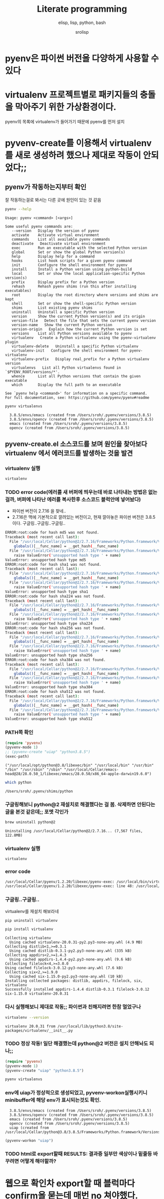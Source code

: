 #+title: Literate programming
#+subtitle: elisp, lisp, python, bash
#+author: srolisp
* pyenv은 파이썬 버전을 다양하게 사용할 수 있다


* virtualenv 프로젝트별로 패키지들의 충돌을 막아주기 위한 가상환경이다.
pyenv의 목록에 virtualenv가 들어가기 때문에 pyenv를 먼저 설치

* pyvenv-create를 이용해서 virtualenv를 새로 생성하려 했으나 제대로 작동이 안되었다;;

** pyenv가 작동하는지부터 확인
잘 작동하는걸로 봐서는 다른 곳에 원인이 있는 것 같음
#+begin_src bash :results value verbatim :exports both
  pyenv --help
#+end_src

#+RESULTS:
#+begin_example
Usage: pyenv <command> [<args>]

Some useful pyenv commands are:
   --version   Display the version of pyenv
   activate    Activate virtual environment
   commands    List all available pyenv commands
   deactivate   Deactivate virtual environment
   exec        Run an executable with the selected Python version
   global      Set or show the global Python version(s)
   help        Display help for a command
   hooks       List hook scripts for a given pyenv command
   init        Configure the shell environment for pyenv
   install     Install a Python version using python-build
   local       Set or show the local application-specific Python version(s)
   prefix      Display prefix for a Python version
   rehash      Rehash pyenv shims (run this after installing executables)
   root        Display the root directory where versions and shims are kept
   shell       Set or show the shell-specific Python version
   shims       List existing pyenv shims
   uninstall   Uninstall a specific Python version
   version     Show the current Python version(s) and its origin
   version-file   Detect the file that sets the current pyenv version
   version-name   Show the current Python version
   version-origin   Explain how the current Python version is set
   versions    List all Python versions available to pyenv
   virtualenv   Create a Python virtualenv using the pyenv-virtualenv plugin
   virtualenv-delete   Uninstall a specific Python virtualenv
   virtualenv-init   Configure the shell environment for pyenv-virtualenv
   virtualenv-prefix   Display real_prefix for a Python virtualenv version
   virtualenvs   List all Python virtualenvs found in `$PYENV_ROOT/versions/*'.
   whence      List all Python versions that contain the given executable
   which       Display the full path to an executable

See `pyenv help <command>' for information on a specific command.
For full documentation, see: https://github.com/pyenv/pyenv#readme
#+end_example

#+begin_src bash :results verbatim :exports both
  pyenv virtualenvs
#+end_src

#+RESULTS:
:   3.8.5/envs/emacs (created from /Users/sroh/.pyenv/versions/3.8.5)
:   3.8.5/envs/opencv (created from /Users/sroh/.pyenv/versions/3.8.5)
:   emacs (created from /Users/sroh/.pyenv/versions/3.8.5)
:   opencv (created from /Users/sroh/.pyenv/versions/3.8.5)


** pyvenv-create.el 소스코드를 보며 원인을 찾아보다 virtualenv 에서 에러코드를 발생하는 것을 발견

*** virtualenv 실행
#+begin_src bash
  virtualenv
#+end_src

*** TODO error code(에러를 새 버퍼에 띄우는데 바로 나타내는 방법은 없는걸까,  버퍼에 나타난 에러를 복사한후 소스코드 블럭안에 넣어놨다)
+ 파이썬 버전이 2.7.16 을 찾네..
+ 2.7.16은 맥에 기본적으로 깔려있는 버전이고, 현재 깔아놓은 파이썬 버전은 3.8.5 이다. 구글링..구글링..구글링..
#+begin_src sh
  ERROR:root:code for hash md5 was not found.
  Traceback (most recent call last):
    File "/usr/local/Cellar/python@2/2.7.16/Frameworks/Python.framework/Versions/2.7/lib/python2.7/hashlib.py", line 147, in <module>
      globals()[__func_name] = __get_hash(__func_name)
    File "/usr/local/Cellar/python@2/2.7.16/Frameworks/Python.framework/Versions/2.7/lib/python2.7/hashlib.py", line 97, in __get_builtin_constructor
      raise ValueError('unsupported hash type ' + name)
  ValueError: unsupported hash type md5
  ERROR:root:code for hash sha1 was not found.
  Traceback (most recent call last):
    File "/usr/local/Cellar/python@2/2.7.16/Frameworks/Python.framework/Versions/2.7/lib/python2.7/hashlib.py", line 147, in <module>
      globals()[__func_name] = __get_hash(__func_name)
    File "/usr/local/Cellar/python@2/2.7.16/Frameworks/Python.framework/Versions/2.7/lib/python2.7/hashlib.py", line 97, in __get_builtin_constructor
      raise ValueError('unsupported hash type ' + name)
  ValueError: unsupported hash type sha1
  ERROR:root:code for hash sha224 was not found.
  Traceback (most recent call last):
    File "/usr/local/Cellar/python@2/2.7.16/Frameworks/Python.framework/Versions/2.7/lib/python2.7/hashlib.py", line 147, in <module>
      globals()[__func_name] = __get_hash(__func_name)
    File "/usr/local/Cellar/python@2/2.7.16/Frameworks/Python.framework/Versions/2.7/lib/python2.7/hashlib.py", line 97, in __get_builtin_constructor
      raise ValueError('unsupported hash type ' + name)
  ValueError: unsupported hash type sha224
  ERROR:root:code for hash sha256 was not found.
  Traceback (most recent call last):
    File "/usr/local/Cellar/python@2/2.7.16/Frameworks/Python.framework/Versions/2.7/lib/python2.7/hashlib.py", line 147, in <module>
      globals()[__func_name] = __get_hash(__func_name)
    File "/usr/local/Cellar/python@2/2.7.16/Frameworks/Python.framework/Versions/2.7/lib/python2.7/hashlib.py", line 97, in __get_builtin_constructor
      raise ValueError('unsupported hash type ' + name)
  ValueError: unsupported hash type sha256
  ERROR:root:code for hash sha384 was not found.
  Traceback (most recent call last):
    File "/usr/local/Cellar/python@2/2.7.16/Frameworks/Python.framework/Versions/2.7/lib/python2.7/hashlib.py", line 147, in <module>
      globals()[__func_name] = __get_hash(__func_name)
    File "/usr/local/Cellar/python@2/2.7.16/Frameworks/Python.framework/Versions/2.7/lib/python2.7/hashlib.py", line 97, in __get_builtin_constructor
      raise ValueError('unsupported hash type ' + name)
  ValueError: unsupported hash type sha384
  ERROR:root:code for hash sha512 was not found.
  Traceback (most recent call last):
    File "/usr/local/Cellar/python@2/2.7.16/Frameworks/Python.framework/Versions/2.7/lib/python2.7/hashlib.py", line 147, in <module>
      globals()[__func_name] = __get_hash(__func_name)
    File "/usr/local/Cellar/python@2/2.7.16/Frameworks/Python.framework/Versions/2.7/lib/python2.7/hashlib.py", line 97, in __get_builtin_constructor
      raise ValueError('unsupported hash type ' + name)
  ValueError: unsupported hash type sha512
#+end_src

*** PATH쪽 확인
#+begin_src emacs-lisp :results value verbatim :exports both
  (require 'pyvenv)
  (pyvenv-mode 1)
  ;; (pyvenv-create "uiap" "python3.8.5")
  (exec-path)
#+end_src

#+RESULTS:
: ("/usr/local/opt/python@3.8/libexec/bin" "/usr/local/bin" "/usr/bin" "/bin" "/usr/sbin" "/sbin" "/usr/local/Cellar/emacs-head@28/28.0.50_1/libexec/emacs/28.0.50/x86_64-apple-darwin19.6.0")

#+begin_src sh :exports both
  which python
#+end_src

#+RESULTS:
: /Users/sroh/.pyenv/shims/python

*** 구글링해보니 python@2 재설치로 해결했다는 걸 봄. 삭제하면 안된다는 글을 본것 같은데;; 포멧 각인가
#+begin_src bash :results verbatim :session :exports both
  brew uninstall python@2
#+end_src

#+RESULTS:
: Uninstalling /usr/local/Cellar/python@2/2.7.16... (7,567 files, 122.8MB)

*** virtualenv 실행
#+begin_src bash :results verbatim :session
  virtualenv
#+end_src

*** error code
#+begin_src sh
  /usr/local/Cellar/pyenv/1.2.20/libexec/pyenv-exec: /usr/local/bin/virtualenv: /usr/local/opt/python@2/bin/python2.7: bad interpreter: No such file or directory
  /usr/local/Cellar/pyenv/1.2.20/libexec/pyenv-exec: line 48: /usr/local/bin/virtualenv: Undefined error: 0
#+end_src

*** 구글링..구글링..
virtualenv를 재설치 해보라네
#+begin_src bash :results verbatim :session
  pip uninstall virtualenv
#+end_src

#+RESULTS:

#+begin_src bash :results verbatim :session :exports both 
  pip install virtualenv
#+end_src

#+RESULTS:
#+begin_example
Collecting virtualenv
  Using cached virtualenv-20.0.31-py2.py3-none-any.whl (4.9 MB)
Collecting distlib<1,>=0.3.1
  Using cached distlib-0.3.1-py2.py3-none-any.whl (335 kB)
Collecting appdirs<2,>=1.4.3
  Using cached appdirs-1.4.4-py2.py3-none-any.whl (9.6 kB)
Collecting filelock<4,>=3.0.0
Using cached filelock-3.0.12-py3-none-any.whl (7.6 kB)
Collecting six<2,>=1.9.0
  Using cached six-1.15.0-py2.py3-none-any.whl (10 kB)
Installing collected packages: distlib, appdirs, filelock, six, virtualenv
Successfully installed appdirs-1.4.4 distlib-0.3.1 filelock-3.0.12 six-1.15.0 virtualenv-20.0.31
#+end_example

*** 다시 실행해보니 제대로 작동;; 파이썬과 친해지려면 한참 멀었구나
#+begin_src bash :results verbatim :session :exports both
  virtualenv --version
#+end_src

#+RESULTS:
: virtualenv 20.0.31 from /usr/local/lib/python3.8/site-packages/virtualenv/__init__.py

*** TODO 정상 작동! 일단 해결했는데 python@2 버전은 설치 안해놔도 되나;;
#+begin_src emacs-lisp :results value verbatim
  (require 'pyvenv)
  (pyvenv-mode 1)
  (pyvenv-create "uiap" "python3.8.5")
#+end_src

#+RESULTS:
: nil

#+begin_src bash :results verbatim :session :exports both 
pyenv virtualenvs
#+end_src

*** env에 uiap가 정상적으로 생성되었고, pyvenv-workon실행시키니 minibuffer에 해당 env가 표시되는것도 확인.
#+RESULTS:
:   3.8.5/envs/emacs (created from /Users/sroh/.pyenv/versions/3.8.5)
:   3.8.5/envs/opencv (created from /Users/sroh/.pyenv/versions/3.8.5)
:   emacs (created from /Users/sroh/.pyenv/versions/3.8.5)
:   opencv (created from /Users/sroh/.pyenv/versions/3.8.5)
:   uiap (created from /usr/local/Cellar/python@3.8/3.8.5/Frameworks/Python.framework/Versions/3.8)

#+begin_src emacs-lisp :results verbatim
  (pyvenv-workon "uiap")
#+end_src

#+RESULTS:
: nil

*** TODO html로 export할때 RESULTS: 결과중 일부만 색상이나 밑줄등 바꾸려면 어떻게 해야할까?

* 웹으로 확인차 export할 때 블럭마다 confirm을 묻는데 매번 no 쳐야했다. 
현재 해결된 문제의 코드를 다시 evaluate하면 다른 메세지를 나타내기 때문에 no를 해야했는데 ob-core.el 파일을 읽어보니 해결책이 있었다.
** The variable `org-babel-confirm-evaluate-answer-no' is used by
the async export process, which requires a non-interactive
environment, to override this check."
#+begin_src emacs-lisp
  (setq org-babel-confirm-evaluate-answer-no t)
#+end_src

* install jupyter

** uiap 활성화(pyvenv-workon -> uiap)

** version 확인
#+begin_src bash
  python -V
#+end_src

#+RESULTS:
: Python 3.8.5

** pip 업그레이드 (해야하나;;)
#+begin_src bash
  python3 -m pip install --upgrade pip
#+end_src

#+RESULTS:
: Requirement already up-to-date: pip in /Users/sroh/.pyenv/versions/uiap/lib/python3.8/site-packages (20.2.2)

** 최신버전이라는군. jupyter 설치
#+begin_src bash :results verbatim :exports both
  python3 -m pip install jupyter
#+end_src

#+RESULTS:
#+begin_example
Collecting jupyter
  Downloading jupyter-1.0.0-py2.py3-none-any.whl (2.7 kB)
Collecting jupyter-console
  Downloading jupyter_console-6.2.0-py3-none-any.whl (22 kB)
Collecting nbconvert
  Downloading nbconvert-5.6.1-py2.py3-none-any.whl (455 kB)
Collecting ipywidgets
  Downloading ipywidgets-7.5.1-py2.py3-none-any.whl (121 kB)
Collecting qtconsole
  Downloading qtconsole-4.7.7-py2.py3-none-any.whl (118 kB)
Collecting ipykernel
  Downloading ipykernel-5.3.4-py3-none-any.whl (120 kB)
Collecting notebook
  Downloading notebook-6.1.3-py3-none-any.whl (9.4 MB)
Collecting jupyter-client
  Downloading jupyter_client-6.1.7-py3-none-any.whl (108 kB)
Collecting prompt-toolkit!=3.0.0,!=3.0.1,<3.1.0,>=2.0.0
  Downloading prompt_toolkit-3.0.7-py3-none-any.whl (355 kB)
Collecting ipython
  Downloading ipython-7.18.1-py3-none-any.whl (786 kB)
Collecting pygments
  Downloading Pygments-2.6.1-py3-none-any.whl (914 kB)
Collecting testpath
  Downloading testpath-0.4.4-py2.py3-none-any.whl (163 kB)
Collecting entrypoints>=0.2.2
  Downloading entrypoints-0.3-py2.py3-none-any.whl (11 kB)
Collecting pandocfilters>=1.4.1
  Downloading pandocfilters-1.4.2.tar.gz (14 kB)
Collecting mistune<2,>=0.8.1
  Downloading mistune-0.8.4-py2.py3-none-any.whl (16 kB)
Collecting jinja2>=2.4
  Downloading Jinja2-2.11.2-py2.py3-none-any.whl (125 kB)
Collecting defusedxml
  Downloading defusedxml-0.6.0-py2.py3-none-any.whl (23 kB)
Collecting nbformat>=4.4
  Downloading nbformat-5.0.7-py3-none-any.whl (170 kB)
Collecting traitlets>=4.2
  Downloading traitlets-5.0.3-py3-none-any.whl (97 kB)
Collecting bleach
  Downloading bleach-3.1.5-py2.py3-none-any.whl (151 kB)
Collecting jupyter-core
  Downloading jupyter_core-4.6.3-py2.py3-none-any.whl (83 kB)
Collecting widgetsnbextension~=3.5.0
  Downloading widgetsnbextension-3.5.1-py2.py3-none-any.whl (2.2 MB)
Collecting pyzmq>=17.1
  Downloading pyzmq-19.0.2-cp38-cp38-macosx_10_9_x86_64.whl (806 kB)
Collecting qtpy
  Downloading QtPy-1.9.0-py2.py3-none-any.whl (54 kB)
Collecting ipython-genutils
  Using cached ipython_genutils-0.2.0-py2.py3-none-any.whl (26 kB)
Collecting appnope; platform_system == "Darwin"
  Using cached appnope-0.1.0-py2.py3-none-any.whl (4.0 kB)
Collecting tornado>=4.2
  Downloading tornado-6.0.4.tar.gz (496 kB)
Collecting Send2Trash
  Downloading Send2Trash-1.5.0-py3-none-any.whl (12 kB)
Collecting argon2-cffi
  Downloading argon2_cffi-20.1.0-cp37-abi3-macosx_10_6_intel.whl (65 kB)
Collecting terminado>=0.8.3
  Downloading terminado-0.8.3-py2.py3-none-any.whl (33 kB)
Collecting prometheus-client
  Downloading prometheus_client-0.8.0-py2.py3-none-any.whl (53 kB)
Collecting python-dateutil>=2.1
  Downloading python_dateutil-2.8.1-py2.py3-none-any.whl (227 kB)
Collecting wcwidth
  Downloading wcwidth-0.2.5-py2.py3-none-any.whl (30 kB)
Collecting pickleshare
  Using cached pickleshare-0.7.5-py2.py3-none-any.whl (6.9 kB)
Collecting jedi>=0.10
  Using cached jedi-0.17.2-py2.py3-none-any.whl (1.4 MB)
Collecting backcall
  Downloading backcall-0.2.0-py2.py3-none-any.whl (11 kB)
Requirement already satisfied: setuptools>=18.5 in /Users/sroh/.pyenv/versions/uiap/lib/python3.8/site-packages (from ipython->jupyter-console->jupyter) (49.6.0)
Collecting decorator
  Downloading decorator-4.4.2-py2.py3-none-any.whl (9.2 kB)
Collecting pexpect>4.3; sys_platform != "win32"
  Downloading pexpect-4.8.0-py2.py3-none-any.whl (59 kB)
Collecting MarkupSafe>=0.23
  Downloading MarkupSafe-1.1.1-cp38-cp38-macosx_10_9_x86_64.whl (16 kB)
Collecting jsonschema!=2.5.0,>=2.4
  Downloading jsonschema-3.2.0-py2.py3-none-any.whl (56 kB)
Collecting packaging
  Downloading packaging-20.4-py2.py3-none-any.whl (37 kB)
Collecting webencodings
  Using cached webencodings-0.5.1-py2.py3-none-any.whl (11 kB)
Collecting six>=1.9.0
  Using cached six-1.15.0-py2.py3-none-any.whl (10 kB)
Collecting cffi>=1.0.0
  Downloading cffi-1.14.2-cp38-cp38-macosx_10_9_x86_64.whl (176 kB)
Collecting ptyprocess; os_name != "nt"
  Using cached ptyprocess-0.6.0-py2.py3-none-any.whl (39 kB)
Collecting parso<0.8.0,>=0.7.0
  Using cached parso-0.7.1-py2.py3-none-any.whl (109 kB)
Collecting pyrsistent>=0.14.0
  Downloading pyrsistent-0.16.0.tar.gz (108 kB)
Collecting attrs>=17.4.0
  Downloading attrs-20.2.0-py2.py3-none-any.whl (48 kB)
Collecting pyparsing>=2.0.2
  Downloading pyparsing-2.4.7-py2.py3-none-any.whl (67 kB)
Collecting pycparser
  Downloading pycparser-2.20-py2.py3-none-any.whl (112 kB)
Building wheels for collected packages: pandocfilters, tornado, pyrsistent
  Building wheel for pandocfilters (setup.py): started
  Building wheel for pandocfilters (setup.py): finished with status 'done'
  Created wheel for pandocfilters: filename=pandocfilters-1.4.2-py3-none-any.whl size=7855 sha256=ed425e02f45f0216593f7c21a73840608dd43179d5492e6abb60832993799207
  Stored in directory: /Users/sroh/Library/Caches/pip/wheels/f6/08/65/e4636b703d0e870cd62692dafd6b47db27287fe80cea433722
  Building wheel for tornado (setup.py): started
  Building wheel for tornado (setup.py): finished with status 'done'
  Created wheel for tornado: filename=tornado-6.0.4-cp38-cp38-macosx_10_15_x86_64.whl size=417121 sha256=63b891e9e1dde5329bebc490862193b7b70603d248647be4e0e3a85af87dbef6
  Stored in directory: /Users/sroh/Library/Caches/pip/wheels/88/79/e5/598ba17e85eccf2626eab62e4ee8452895636cd542650d450d
  Building wheel for pyrsistent (setup.py): started
  Building wheel for pyrsistent (setup.py): finished with status 'done'
  Created wheel for pyrsistent: filename=pyrsistent-0.16.0-cp38-cp38-macosx_10_15_x86_64.whl size=69081 sha256=df067311684745e3c44b0a6d8769c8f3b85284ba8f16734f44b851092108e8c0
  Stored in directory: /Users/sroh/Library/Caches/pip/wheels/17/be/0f/727fb20889ada6aaaaba861f5f0eb21663533915429ad43f28
Successfully built pandocfilters tornado pyrsistent
Installing collected packages: ipython-genutils, traitlets, jupyter-core, tornado, six, python-dateutil, pyzmq, jupyter-client, wcwidth, prompt-toolkit, pickleshare, parso, jedi, backcall, pygments, decorator, ptyprocess, pexpect, appnope, ipython, ipykernel, jupyter-console, testpath, entrypoints, pandocfilters, mistune, MarkupSafe, jinja2, defusedxml, pyrsistent, attrs, jsonschema, nbformat, pyparsing, packaging, webencodings, bleach, nbconvert, Send2Trash, pycparser, cffi, argon2-cffi, terminado, prometheus-client, notebook, widgetsnbextension, ipywidgets, qtpy, qtconsole, jupyter
Successfully installed MarkupSafe-1.1.1 Send2Trash-1.5.0 appnope-0.1.0 argon2-cffi-20.1.0 attrs-20.2.0 backcall-0.2.0 bleach-3.1.5 cffi-1.14.2 decorator-4.4.2 defusedxml-0.6.0 entrypoints-0.3 ipykernel-5.3.4 ipython-7.18.1 ipython-genutils-0.2.0 ipywidgets-7.5.1 jedi-0.17.2 jinja2-2.11.2 jsonschema-3.2.0 jupyter-1.0.0 jupyter-client-6.1.7 jupyter-console-6.2.0 jupyter-core-4.6.3 mistune-0.8.4 nbconvert-5.6.1 nbformat-5.0.7 notebook-6.1.3 packaging-20.4 pandocfilters-1.4.2 parso-0.7.1 pexpect-4.8.0 pickleshare-0.7.5 prometheus-client-0.8.0 prompt-toolkit-3.0.7 ptyprocess-0.6.0 pycparser-2.20 pygments-2.6.1 pyparsing-2.4.7 pyrsistent-0.16.0 python-dateutil-2.8.1 pyzmq-19.0.2 qtconsole-4.7.7 qtpy-1.9.0 six-1.15.0 terminado-0.8.3 testpath-0.4.4 tornado-6.0.4 traitlets-5.0.3 wcwidth-0.2.5 webencodings-0.5.1 widgetsnbextension-3.5.1
#+end_example

** ipython 테스트
#+begin_src bash :exports both
ipython -V
#+end_src

#+RESULTS:
: 7.18.1

** org-babel 테스트
#+begin_src ipython :results output
  print("hello world")
#+end_src

#+RESULTS:
: hello world

#+BEGIN_SRC ipython :session :results raw drawer
  %matplotlib inline
  import matplotlib.pyplot as plt
  import numpy as np
#+END_SRC

#+RESULTS:
:results:
# Out[1]:
:end:

** matplotlib 설치
#+begin_src bash :results verbatim
  pip install matplotlib
#+end_src

#+RESULTS:
: Requirement already satisfied: matplotlib in /Users/sroh/.pyenv/versions/uiap/lib/python3.8/site-packages (3.3.1)
: Requirement already satisfied: certifi>=2020.06.20 in /Users/sroh/.pyenv/versions/uiap/lib/python3.8/site-packages (from matplotlib) (2020.6.20)
: Requirement already satisfied: pillow>=6.2.0 in /Users/sroh/.pyenv/versions/uiap/lib/python3.8/site-packages (from matplotlib) (7.2.0)
: Requirement already satisfied: numpy>=1.15 in /Users/sroh/.pyenv/versions/uiap/lib/python3.8/site-packages (from matplotlib) (1.19.1)
: Requirement already satisfied: python-dateutil>=2.1 in /Users/sroh/.pyenv/versions/uiap/lib/python3.8/site-packages (from matplotlib) (2.8.1)
: Requirement already satisfied: cycler>=0.10 in /Users/sroh/.pyenv/versions/uiap/lib/python3.8/site-packages (from matplotlib) (0.10.0)
: Requirement already satisfied: kiwisolver>=1.0.1 in /Users/sroh/.pyenv/versions/uiap/lib/python3.8/site-packages (from matplotlib) (1.2.0)
: Requirement already satisfied: pyparsing!=2.0.4,!=2.1.2,!=2.1.6,>=2.0.3 in /Users/sroh/.pyenv/versions/uiap/lib/python3.8/site-packages (from matplotlib) (2.4.7)
: Requirement already satisfied: six>=1.5 in /Users/sroh/.pyenv/versions/uiap/lib/python3.8/site-packages (from python-dateutil>=2.1->matplotlib) (1.15.0)

#+BEGIN_SRC ipython :session :results raw drawer
  %matplotlib inline
  import matplotlib.pyplot as plt
  import numpy as np
#+END_SRC

#+RESULTS:
:results:
# Out[2]:
:end:

#+BEGIN_SRC ipython :session :exports both :results raw drawer
  plt.hist(np.random.randn(20000), bins=200)
#+END_SRC

#+RESULTS:
:results:
# Out[2]:
#+BEGIN_EXAMPLE
  (array([  1.,   0.,   1.,   0.,   0.,   0.,   0.,   1.,   0.,   0.,   1.,
  0.,   1.,   1.,   0.,   2.,   0.,   1.,   2.,   3.,   1.,   2.,
  2.,   4.,   2.,   1.,   1.,   5.,   6.,   6.,   5.,  14.,   8.,
  6.,  12.,  12.,  14.,  10.,  14.,  13.,  21.,  15.,  30.,  24.,
  25.,  32.,  40.,  45.,  43.,  45.,  51.,  40.,  61.,  72.,  74.,
  72.,  79., 109., 100., 100., 120., 102., 127., 119., 139., 158.,
  164., 156., 159., 179., 188., 200., 197., 207., 217., 234., 250.,
  215., 256., 257., 260., 297., 279., 290., 280., 288., 313., 305.,
  308., 327., 316., 321., 317., 319., 331., 339., 331., 311., 334.,
  362., 333., 306., 332., 304., 340., 285., 286., 309., 275., 292.,
  281., 291., 269., 271., 260., 229., 248., 205., 220., 221., 199.,
  203., 178., 175., 173., 157., 136., 161., 140., 127., 118., 115.,
  117., 100., 104.,  87.,  78.,  95.,  77.,  73.,  56.,  58.,  54.,
  63.,  40.,  39.,  51.,  38.,  30.,  37.,  29.,  25.,  14.,  18.,
  14.,  18.,  11.,  18.,  11.,   8.,   9.,   7.,  10.,  10.,   5.,
  5.,   7.,   2.,   8.,   9.,   6.,   0.,   1.,   4.,   1.,   3.,
  1.,   1.,   0.,   2.,   1.,   1.,   0.,   0.,   1.,   0.,   0.,
  0.,   0.,   0.,   0.,   0.,   0.,   0.,   0.,   0.,   0.,   0.,
  0.,   2.]),
  array([-4.03406121, -3.99237603, -3.95069086, -3.90900569, -3.86732051,
  -3.82563534, -3.78395016, -3.74226499, -3.70057981, -3.65889464,
  -3.61720946, -3.57552429, -3.53383911, -3.49215394, -3.45046877,
  -3.40878359, -3.36709842, -3.32541324, -3.28372807, -3.24204289,
  -3.20035772, -3.15867254, -3.11698737, -3.07530219, -3.03361702,
  -2.99193185, -2.95024667, -2.9085615 , -2.86687632, -2.82519115,
  -2.78350597, -2.7418208 , -2.70013562, -2.65845045, -2.61676527,
  -2.5750801 , -2.53339493, -2.49170975, -2.45002458, -2.4083394 ,
  -2.36665423, -2.32496905, -2.28328388, -2.2415987 , -2.19991353,
  -2.15822835, -2.11654318, -2.07485801, -2.03317283, -1.99148766,
  -1.94980248, -1.90811731, -1.86643213, -1.82474696, -1.78306178,
  -1.74137661, -1.69969143, -1.65800626, -1.61632109, -1.57463591,
  -1.53295074, -1.49126556, -1.44958039, -1.40789521, -1.36621004,
  -1.32452486, -1.28283969, -1.24115451, -1.19946934, -1.15778416,
  -1.11609899, -1.07441382, -1.03272864, -0.99104347, -0.94935829,
  -0.90767312, -0.86598794, -0.82430277, -0.78261759, -0.74093242,
  -0.69924724, -0.65756207, -0.6158769 , -0.57419172, -0.53250655,
  -0.49082137, -0.4491362 , -0.40745102, -0.36576585, -0.32408067,
  -0.2823955 , -0.24071032, -0.19902515, -0.15733998, -0.1156548 ,
  -0.07396963, -0.03228445,  0.00940072,  0.0510859 ,  0.09277107,
  0.13445625,  0.17614142,  0.2178266 ,  0.25951177,  0.30119694,
  0.34288212,  0.38456729,  0.42625247,  0.46793764,  0.50962282,
  0.55130799,  0.59299317,  0.63467834,  0.67636352,  0.71804869,
  0.75973386,  0.80141904,  0.84310421,  0.88478939,  0.92647456,
  0.96815974,  1.00984491,  1.05153009,  1.09321526,  1.13490044,
  1.17658561,  1.21827078,  1.25995596,  1.30164113,  1.34332631,
  1.38501148,  1.42669666,  1.46838183,  1.51006701,  1.55175218,
  1.59343736,  1.63512253,  1.6768077 ,  1.71849288,  1.76017805,
  1.80186323,  1.8435484 ,  1.88523358,  1.92691875,  1.96860393,
  2.0102891 ,  2.05197428,  2.09365945,  2.13534462,  2.1770298 ,
  2.21871497,  2.26040015,  2.30208532,  2.3437705 ,  2.38545567,
  2.42714085,  2.46882602,  2.5105112 ,  2.55219637,  2.59388154,
  2.63556672,  2.67725189,  2.71893707,  2.76062224,  2.80230742,
  2.84399259,  2.88567777,  2.92736294,  2.96904812,  3.01073329,
  3.05241846,  3.09410364,  3.13578881,  3.17747399,  3.21915916,
  3.26084434,  3.30252951,  3.34421469,  3.38589986,  3.42758504,
  3.46927021,  3.51095538,  3.55264056,  3.59432573,  3.63601091,
  3.67769608,  3.71938126,  3.76106643,  3.80275161,  3.84443678,
  3.88612196,  3.92780713,  3.9694923 ,  4.01117748,  4.05286265,
  4.09454783,  4.136233  ,  4.17791818,  4.21960335,  4.26128853,
  4.3029737 ]),
  <BarContainer object of 200 artists>)
#+END_EXAMPLE
[[file:./obipy-resources/NYQQQj.png]]
:end:

* anaconda 를 설치했으면 됐는데
** install 가능한 버전 확인
#+begin_src bash :results verbatim 
  pyenv install -l
#+end_src

#+RESULTS:
#+begin_example
Available versions:
  2.1.3
  2.2.3
  2.3.7
  2.4.0
  2.4.1
  2.4.2
  2.4.3
  2.4.4
  2.4.5
  2.4.6
  2.5.0
  2.5.1
  2.5.2
  2.5.3
  2.5.4
  2.5.5
  2.5.6
  2.6.6
  2.6.7
  2.6.8
  2.6.9
  2.7.0
  2.7-dev
  2.7.1
  2.7.2
  2.7.3
  2.7.4
  2.7.5
  2.7.6
  2.7.7
  2.7.8
  2.7.9
  2.7.10
  2.7.11
  2.7.12
  2.7.13
  2.7.14
  2.7.15
  2.7.16
  2.7.17
  2.7.18
  3.0.1
  3.1.0
  3.1.1
  3.1.2
  3.1.3
  3.1.4
  3.1.5
  3.2.0
  3.2.1
  3.2.2
  3.2.3
  3.2.4
  3.2.5
  3.2.6
  3.3.0
  3.3.1
  3.3.2
  3.3.3
  3.3.4
  3.3.5
  3.3.6
  3.3.7
  3.4.0
  3.4-dev
  3.4.1
  3.4.2
  3.4.3
  3.4.4
  3.4.5
  3.4.6
  3.4.7
  3.4.8
  3.4.9
  3.4.10
  3.5.0
  3.5-dev
  3.5.1
  3.5.2
  3.5.3
  3.5.4
  3.5.5
  3.5.6
  3.5.7
  3.5.8
  3.5.9
  3.6.0
  3.6-dev
  3.6.1
  3.6.2
  3.6.3
  3.6.4
  3.6.5
  3.6.6
  3.6.7
  3.6.8
  3.6.9
  3.6.10
  3.6.11
  3.7.0
  3.7-dev
  3.7.1
  3.7.2
  3.7.3
  3.7.4
  3.7.5
  3.7.6
  3.7.7
  3.7.8
  3.8.0
  3.8-dev
  3.8.1
  3.8.2
  3.8.3
  3.8.4
  3.8.5
  3.9.0b5
  3.9-dev
  3.10-dev
  activepython-2.7.14
  activepython-3.5.4
  activepython-3.6.0
  anaconda-1.4.0
  anaconda-1.5.0
  anaconda-1.5.1
  anaconda-1.6.0
  anaconda-1.6.1
  anaconda-1.7.0
  anaconda-1.8.0
  anaconda-1.9.0
  anaconda-1.9.1
  anaconda-1.9.2
  anaconda-2.0.0
  anaconda-2.0.1
  anaconda-2.1.0
  anaconda-2.2.0
  anaconda-2.3.0
  anaconda-2.4.0
  anaconda-4.0.0
  anaconda2-2.4.0
  anaconda2-2.4.1
  anaconda2-2.5.0
  anaconda2-4.0.0
  anaconda2-4.1.0
  anaconda2-4.1.1
  anaconda2-4.2.0
  anaconda2-4.3.0
  anaconda2-4.3.1
  anaconda2-4.4.0
  anaconda2-5.0.0
  anaconda2-5.0.1
  anaconda2-5.1.0
  anaconda2-5.2.0
  anaconda2-5.3.0
  anaconda2-5.3.1
  anaconda2-2018.12
  anaconda2-2019.03
  anaconda2-2019.07
  anaconda3-2.0.0
  anaconda3-2.0.1
  anaconda3-2.1.0
  anaconda3-2.2.0
  anaconda3-2.3.0
  anaconda3-2.4.0
  anaconda3-2.4.1
  anaconda3-2.5.0
  anaconda3-4.0.0
  anaconda3-4.1.0
  anaconda3-4.1.1
  anaconda3-4.2.0
  anaconda3-4.3.0
  anaconda3-4.3.1
  anaconda3-4.4.0
  anaconda3-5.0.0
  anaconda3-5.0.1
  anaconda3-5.1.0
  anaconda3-5.2.0
  anaconda3-5.3.0
  anaconda3-5.3.1
  anaconda3-2018.12
  anaconda3-2019.03
  anaconda3-2019.07
  anaconda3-2019.10
  anaconda3-2020.02
  ironpython-dev
  ironpython-2.7.4
  ironpython-2.7.5
  ironpython-2.7.6.3
  ironpython-2.7.7
  jython-dev
  jython-2.5.0
  jython-2.5-dev
  jython-2.5.1
  jython-2.5.2
  jython-2.5.3
  jython-2.5.4-rc1
  jython-2.7.0
  jython-2.7.1
  micropython-dev
  micropython-1.9.3
  micropython-1.9.4
  micropython-1.10
  micropython-1.11
  micropython-1.12
  miniconda-latest
  miniconda-2.2.2
  miniconda-3.0.0
  miniconda-3.0.4
  miniconda-3.0.5
  miniconda-3.3.0
  miniconda-3.4.2
  miniconda-3.7.0
  miniconda-3.8.3
  miniconda-3.9.1
  miniconda-3.10.1
  miniconda-3.16.0
  miniconda-3.18.3
  miniconda2-latest
  miniconda2-3.18.3
  miniconda2-3.19.0
  miniconda2-4.0.5
  miniconda2-4.1.11
  miniconda2-4.3.14
  miniconda2-4.3.21
  miniconda2-4.3.27
  miniconda2-4.3.30
  miniconda2-4.3.31
  miniconda2-4.4.10
  miniconda2-4.5.1
  miniconda2-4.5.4
  miniconda2-4.5.11
  miniconda2-4.5.12
  miniconda2-4.6.14
  miniconda2-4.7.10
  miniconda2-4.7.12
  miniconda3-latest
  miniconda3-2.2.2
  miniconda3-3.0.0
  miniconda3-3.0.4
  miniconda3-3.0.5
  miniconda3-3.3.0
  miniconda3-3.4.2
  miniconda3-3.7.0
  miniconda3-3.8.3
  miniconda3-3.9.1
  miniconda3-3.10.1
  miniconda3-3.16.0
  miniconda3-3.18.3
  miniconda3-3.19.0
  miniconda3-4.0.5
  miniconda3-4.1.11
  miniconda3-4.2.12
  miniconda3-4.3.11
  miniconda3-4.3.14
  miniconda3-4.3.21
  miniconda3-4.3.27
  miniconda3-4.3.30
  miniconda3-4.3.31
  miniconda3-4.4.10
  miniconda3-4.5.1
  miniconda3-4.5.4
  miniconda3-4.5.11
  miniconda3-4.5.12
  miniconda3-4.6.14
  miniconda3-4.7.10
  miniconda3-4.7.12
  pypy-c-jit-latest
  pypy-c-nojit-latest
  pypy-dev
  pypy-stm-2.3
  pypy-stm-2.5.1
  pypy-1.5-src
  pypy-1.5
  pypy-1.6
  pypy-1.7
  pypy-1.8
  pypy-1.9
  pypy-2.0-src
  pypy-2.0
  pypy-2.0.1-src
  pypy-2.0.1
  pypy-2.0.2-src
  pypy-2.0.2
  pypy-2.1-src
  pypy-2.1
  pypy-2.2-src
  pypy-2.2
  pypy-2.2.1-src
  pypy-2.2.1
  pypy-2.3-src
  pypy-2.3
  pypy-2.3.1-src
  pypy-2.3.1
  pypy-2.4.0-src
  pypy-2.4.0
  pypy-2.5.0-src
  pypy-2.5.0
  pypy-2.5.1-src
  pypy-2.5.1
  pypy-2.6.0-src
  pypy-2.6.0
  pypy-2.6.1-src
  pypy-2.6.1
  pypy-4.0.0-src
  pypy-4.0.0
  pypy-4.0.1-src
  pypy-4.0.1
  pypy-5.0.0-src
  pypy-5.0.0
  pypy-5.0.1-src
  pypy-5.0.1
  pypy-5.1-src
  pypy-5.1
  pypy-5.1.1-src
  pypy-5.1.1
  pypy-5.3-src
  pypy-5.3
  pypy-5.3.1-src
  pypy-5.3.1
  pypy-5.4-src
  pypy-5.4
  pypy-5.4.1-src
  pypy-5.4.1
  pypy-5.6.0-src
  pypy-5.6.0
  pypy-5.7.0-src
  pypy-5.7.0
  pypy-5.7.1-src
  pypy-5.7.1
  pypy2-5.3-src
  pypy2-5.3
  pypy2-5.3.1-src
  pypy2-5.3.1
  pypy2-5.4-src
  pypy2-5.4
  pypy2-5.4.1-src
  pypy2-5.4.1
  pypy2-5.6.0-src
  pypy2-5.6.0
  pypy2-5.7.0-src
  pypy2-5.7.0
  pypy2-5.7.1-src
  pypy2-5.7.1
  pypy2.7-5.8.0-src
  pypy2.7-5.8.0
  pypy2.7-5.9.0-src
  pypy2.7-5.9.0
  pypy2.7-5.10.0-src
  pypy2.7-5.10.0
  pypy2.7-6.0.0-src
  pypy2.7-6.0.0
  pypy2.7-7.0.0-src
  pypy2.7-7.0.0
  pypy2.7-7.1.0-src
  pypy2.7-7.1.0
  pypy2.7-7.1.1-src
  pypy2.7-7.1.1
  pypy2.7-7.2.0-src
  pypy2.7-7.2.0
  pypy2.7-7.3.0-src
  pypy2.7-7.3.0
  pypy2.7-7.3.1-src
  pypy2.7-7.3.1
  pypy3-dev
  pypy3-2.3.1-src
  pypy3-2.3.1
  pypy3-2.4.0-src
  pypy3-2.4.0
  pypy3.3-5.2-alpha1-src
  pypy3.3-5.2-alpha1
  pypy3.3-5.5-alpha-src
  pypy3.3-5.5-alpha
  pypy3.5-c-jit-latest
  pypy3.5-5.7-beta-src
  pypy3.5-5.7-beta
  pypy3.5-5.7.1-beta-src
  pypy3.5-5.7.1-beta
  pypy3.5-5.8.0-src
  pypy3.5-5.8.0
  pypy3.5-5.9.0-src
  pypy3.5-5.9.0
  pypy3.5-5.10.0-src
  pypy3.5-5.10.0
  pypy3.5-5.10.1-src
  pypy3.5-5.10.1
  pypy3.5-6.0.0-src
  pypy3.5-6.0.0
  pypy3.5-7.0.0-src
  pypy3.5-7.0.0
  pypy3.6-7.0.0-src
  pypy3.6-7.0.0
  pypy3.6-7.1.0-src
  pypy3.6-7.1.0
  pypy3.6-7.1.1-src
  pypy3.6-7.1.1
  pypy3.6-7.2.0-src
  pypy3.6-7.2.0
  pypy3.6-7.3.0-src
  pypy3.6-7.3.0
  pypy3.6-7.3.1-src
  pypy3.6-7.3.1
  pyston-0.5.1
  pyston-0.6.0
  pyston-0.6.1
  stackless-dev
  stackless-2.7-dev
  stackless-2.7.2
  stackless-2.7.3
  stackless-2.7.4
  stackless-2.7.5
  stackless-2.7.6
  stackless-2.7.7
  stackless-2.7.8
  stackless-2.7.9
  stackless-2.7.10
  stackless-2.7.11
  stackless-2.7.12
  stackless-2.7.14
  stackless-3.2.2
  stackless-3.2.5
  stackless-3.3.5
  stackless-3.3.7
  stackless-3.4-dev
  stackless-3.4.1
  stackless-3.4.2
  stackless-3.4.7
  stackless-3.5.4
  stackless-3.7.5
#+end_example

** 새로 가상환경을 만들고 anaconda를 설치하자

*** virtualenvs 확인
#+begin_src bash :results verbatim
  pyenv virtualenvs
#+end_src

#+RESULTS:
:   3.8.5/envs/emacs (created from /Users/sroh/.pyenv/versions/3.8.5)
:   3.8.5/envs/opencv (created from /Users/sroh/.pyenv/versions/3.8.5)
:   emacs (created from /Users/sroh/.pyenv/versions/3.8.5)
:   opencv (created from /Users/sroh/.pyenv/versions/3.8.5)
:   uiap (created from /usr/local/Cellar/python@3.8/3.8.5/Frameworks/Python.framework/Versions/3.8)

*** 잠깐 왜 
(created from /usr/local/Cellar/python@3.8/3.8.5/Frameworks/Python.framework/Versions/3.8) 이지?

*** pyvenv.el을 보니 exec-path를 참조한다고 해 있어서 /Users/sroh/.pyenv/shims 을 추가

*** M-x pyvenv-create 선택 후 test-anaconda로 이름을 설정하고 python 선택
#+begin_example
  created virtual environment CPython3.8.5.final.0-64 in 1074ms
  creator CPython3Posix(dest=/Users/sroh/.pyenv/versions/test-anaconda, clear=False, global=False)
  seeder FromAppData(download=False, pip=bundle, setuptools=bundle, wheel=bundle, via=copy, app_data_dir=/Users/sroh/Library/Application Support/virtualenv)
  added seed packages: pip==20.2.2, setuptools==49.6.0, wheel==0.35.1
  activators BashActivator,CShellActivator,FishActivator,PowerShellActivator,PythonActivator,XonshActivator

#+end_example

*** anaconda 설치
#+begin_src bash :results verbatim :exports both
pyenv install anaconda3-5.3.1
#+end_src

#+RESULTS:

#+begin_src bash :results verbatim :exports both
  pyenv versions
#+end_src

#+RESULTS:
: * system (set by /Users/sroh/.pyenv/version)
:   3.8.5
:   3.8.5/envs/emacs
:   3.8.5/envs/opencv
:   anaconda3-5.3.1
:   emacs
:   opencv
:   test-anaconda
:   uiap

*** pyenv 버전 변경
#+begin_src bash :results verbatim :exports both
  pyenv global anaconda3-5.3.1
#+end_src

#+RESULTS:

#+begin_src bash :results verbatim :exports both
  pyenv versions
#+end_src

#+RESULTS:
:   system
:   3.8.5
:   3.8.5/envs/emacs
:   3.8.5/envs/opencv
: * anaconda3-5.3.1 (set by /Users/sroh/.pyenv/version)
:   emacs
:   opencv
:   test-anaconda
:   uiap
#+begin_src bash :results verbatim :exports both
  python -V
  which python
#+end_src

#+RESULTS:
: Python 3.7.0 (default, Jun 28 2018, 07:39:16) 
: [Clang 4.0.1 (tags/RELEASE_401/final)]
: /Users/sroh/.pyenv/shims/python

*** pyvenv-create 테스트
env로 test-anaconda 만들었음
#+begin_src bash :results verbatim :exports both
  pyenv virtualenvs
#+end_src

#+RESULTS:
:   3.8.5/envs/emacs (created from /Users/sroh/.pyenv/versions/3.8.5)
:   3.8.5/envs/opencv (created from /Users/sroh/.pyenv/versions/3.8.5)
: * anaconda3-5.3.1 (created from /Users/sroh/.pyenv/versions/anaconda3-5.3.1)
:   emacs (created from /Users/sroh/.pyenv/versions/3.8.5)
:   opencv (created from /Users/sroh/.pyenv/versions/3.8.5)
:   test-anaconda (created from /usr/local/Cellar/python@3.8/3.8.5/Frameworks/Python.framework/Versions/3.8)
:   uiap (created from /usr/local/Cellar/python@3.8/3.8.5/Frameworks/Python.framework/Versions/3.8)
#+begin_example
  created virtual environment CPython3.8.5.final.0-64 in 914ms
  creator CPython3Posix(dest=/Users/sroh/.pyenv/versions/ta, clear=False, global=False)
  seeder FromAppData(download=False, pip=bundle, setuptools=bundle, wheel=bundle, via=copy, app_data_dir=/Users/sroh/Library/Application Support/virtualenv)
  added seed packages: pip==20.2.2, setuptools==49.6.0, wheel==0.35.1
  activators BashActivator,CShellActivator,FishActivator,PowerShellActivator,PythonActivator,XonshActivator

#+end_example
음 왜이렇지 버전이 꼬이네
약간 bash_profile 손 보고 다시 실행해본다 기록으론 못 남겼다
일단 shims의 python 버전은 제대로 출력된다
*** python 버전 밑 위치 확인
#+begin_src bash :results verbatim :exports both
  python -V
#+end_src

#+RESULTS:
: Python 3.7.0 (default, Jun 28 2018, 07:39:16) 
: [Clang 4.0.1 (tags/RELEASE_401/final)]

#+begin_src bash :results verbatim :exports both
  which python
#+end_src

#+RESULTS:
: /Users/sroh/.pyenv/shims/python

*** virtualenv 설치
#+begin_src bash :results verbatim :exports both
pip install virtualenv
#+end_src

#+RESULTS:
#+begin_example
Collecting virtualenv
  Using cached https://files.pythonhosted.org/packages/12/51/36c685ff2c1b2f7b4b5db29f3153159102ae0e0adaff3a26fd1448232e06/virtualenv-20.0.31-py2.py3-none-any.whl
Collecting importlib-metadata<2,>=0.12; python_version < "3.8" (from virtualenv)
  Downloading https://files.pythonhosted.org/packages/8e/58/cdea07eb51fc2b906db0968a94700866fc46249bdc75cac23f9d13168929/importlib_metadata-1.7.0-py2.py3-none-any.whl
Collecting distlib<1,>=0.3.1 (from virtualenv)
  Using cached https://files.pythonhosted.org/packages/f5/0a/490fa011d699bb5a5f3a0cf57de82237f52a6db9d40f33c53b2736c9a1f9/distlib-0.3.1-py2.py3-none-any.whl
Requirement already satisfied: appdirs<2,>=1.4.3 in /Users/sroh/.pyenv/versions/anaconda3-5.3.1/lib/python3.7/site-packages (from virtualenv) (1.4.3)
Requirement already satisfied: six<2,>=1.9.0 in /Users/sroh/.pyenv/versions/anaconda3-5.3.1/lib/python3.7/site-packages (from virtualenv) (1.11.0)
Requirement already satisfied: filelock<4,>=3.0.0 in /Users/sroh/.pyenv/versions/anaconda3-5.3.1/lib/python3.7/site-packages (from virtualenv) (3.0.8)
Collecting zipp>=0.5 (from importlib-metadata<2,>=0.12; python_version < "3.8"->virtualenv)
  Downloading https://files.pythonhosted.org/packages/b2/34/bfcb43cc0ba81f527bc4f40ef41ba2ff4080e047acb0586b56b3d017ace4/zipp-3.1.0-py3-none-any.whl
Installing collected packages: zipp, importlib-metadata, distlib, virtualenv
Successfully installed distlib-0.3.1 importlib-metadata-1.7.0 virtualenv-20.0.31 zipp-3.1.0
#+end_example

*** virtualenv 버전 확인
#+begin_src bash :results verbatim :exports both
virtualenv --version
#+end_src

#+RESULTS:
: virtualenv 20.0.31 from /Users/sroh/.pyenv/versions/anaconda3-5.3.1/lib/python3.7/site-packages/virtualenv/__init__.py
ok!

*** pyvenv-create 테스트
pyvenv-create 바로 사용하니 3.8.5버전으로 설치된다
*** pyvenv-workon 으로 아나콘다 버전 설정하고 create 실행하니 경로가 선택한 아나콘다 버전을 가리킨다.
설치도 제대로 된거 같다.
#+begin_example
  created virtual environment CPython3.7.0.final.0-64 in 949ms
  creator CPython3Posix(dest=/Users/sroh/.pyenv/versions/ta3, clear=False, global=False)
  seeder FromAppData(download=False, pip=bundle, setuptools=bundle, wheel=bundle, via=copy, app_data_dir=/Users/sroh/Library/Application Support/virtualenv)
  added seed packages: pip==20.2.2, setuptools==49.6.0, wheel==0.35.1
  activators BashActivator,CShellActivator,FishActivator,PowerShellActivator,PythonActivator,XonshActivator
#+end_example
*** pyenv virtualenvs 확인해보자
#+begin_src bash :results verbatim :exports both
  pyenv virtualenvs
#+end_src

#+RESULTS:
:   3.8.5/envs/emacs (created from /Users/sroh/.pyenv/versions/3.8.5)
:   3.8.5/envs/opencv (created from /Users/sroh/.pyenv/versions/3.8.5)
: * anaconda3-5.3.1 (created from /Users/sroh/.pyenv/versions/anaconda3-5.3.1)
:   anaconda3-5.3.1/envs/aaa (created from /Users/sroh/.pyenv/versions/anaconda3-5.3.1)
:   emacs (created from /Users/sroh/.pyenv/versions/3.8.5)
:   opencv (created from /Users/sroh/.pyenv/versions/3.8.5)
:   ta2 (created from /usr/local/Cellar/python@3.8/3.8.5/Frameworks/Python.framework/Versions/3.8)
:   ta3 (created from /Users/sroh/.pyenv/versions/anaconda3-5.3.1)
제대로 설치된것 같다.

*** workon으로 변경해보자
제대로 작동된다.

*** virtualenv를 anaconda버전으로 설정해도 create를 할때 shims/python으로 하면 3.8.5 버전으로 설치된다!

*** 또다른 문제
virtualenv 폴더가 아나콘다 밑에 생성이 안되네;;

**** WORKON_HOME setenv
#+begin_src emacs-lisp
  (setenv "WORKON_HOME" "/Users/sroh/.pyenv/versions/anaconda3-5.3.1/envs/")
#+end_src

*** 결론 WORKFLOW

**** pyenv 로 python 버전 설치 (python2... python3... anaconda3... 등등)
pyenv install anaconda3-5.3.1

**** WORKON_HOME 재설정

**** pyvenv-create 설정 
python 디렉토리는 anaconda 밑으로 수동으로 설정.(지금은 anaconda설치니깐..)

***** TODO global로 anaconda버전이 잡혀있는데 왜 emacs에서는 3.8.5 로 되는 걸까
여튼 아래 방법으로 수동으로 python위치 잡아주면 되기는 한다.

**** test
pyvenv-workon test-anaconda

#+begin_src bash :results verbatim :exports both
pip install numpy
#+end_src

#+RESULTS:
: Collecting numpy
:   Downloading numpy-1.19.1-cp37-cp37m-macosx_10_9_x86_64.whl (15.3 MB)
: Installing collected packages: numpy
: Successfully installed numpy-1.19.1

*** python-language-server 설치
#+begin_src bash :results verbatim :exports both
which pyls
#+end_src

#+RESULTS:
: /Users/sroh/.pyenv/shims/pyls
global 하라는 메세지가 나온다.

pyvenv-workon을 uiap로 설정하고 pyls설치
#+begin_src bash :results verbatim :exports both
  pip install 'python-language-server[all]'
#+end_src

#+RESULTS:
#+begin_example
Collecting python-language-server[all]
  Using cached python_language_server-0.34.1-py3-none-any.whl (49 kB)
Collecting jedi<0.18.0,>=0.17.0
  Using cached jedi-0.17.2-py2.py3-none-any.whl (1.4 MB)
Collecting ujson<=1.35; platform_system != "Windows"
  Using cached ujson-1.35.tar.gz (192 kB)
Collecting python-jsonrpc-server>=0.3.2
  Using cached python_jsonrpc_server-0.3.4-py3-none-any.whl (9.0 kB)
Collecting pluggy
  Using cached pluggy-0.13.1-py2.py3-none-any.whl (18 kB)
Collecting pydocstyle>=2.0.0; extra == "all"
  Using cached pydocstyle-5.1.1-py3-none-any.whl (35 kB)
Collecting yapf; extra == "all"
  Using cached yapf-0.30.0-py2.py3-none-any.whl (190 kB)
Collecting rope>=0.10.5; extra == "all"
  Using cached rope-0.17.0.tar.gz (248 kB)
Collecting autopep8; extra == "all"
  Using cached autopep8-1.5.4.tar.gz (121 kB)
Collecting pyflakes<2.3.0,>=2.2.0; extra == "all"
  Using cached pyflakes-2.2.0-py2.py3-none-any.whl (66 kB)
Collecting mccabe<0.7.0,>=0.6.0; extra == "all"
  Using cached mccabe-0.6.1-py2.py3-none-any.whl (8.6 kB)
Collecting pylint; extra == "all"
  Using cached pylint-2.6.0-py3-none-any.whl (325 kB)
Collecting pycodestyle<2.7.0,>=2.6.0; extra == "all"
  Using cached pycodestyle-2.6.0-py2.py3-none-any.whl (41 kB)
Collecting flake8>=3.8.0; extra == "all"
  Using cached flake8-3.8.3-py2.py3-none-any.whl (72 kB)
Collecting parso<0.8.0,>=0.7.0
  Using cached parso-0.7.1-py2.py3-none-any.whl (109 kB)
Collecting importlib-metadata>=0.12; python_version < "3.8"
  Using cached importlib_metadata-1.7.0-py2.py3-none-any.whl (31 kB)
Collecting snowballstemmer
  Using cached snowballstemmer-2.0.0-py2.py3-none-any.whl (97 kB)
Collecting toml
  Using cached toml-0.10.1-py2.py3-none-any.whl (19 kB)
Collecting isort<6,>=4.2.5
  Downloading isort-5.5.1-py3-none-any.whl (95 kB)
Collecting astroid<=2.5,>=2.4.0
  Using cached astroid-2.4.2-py3-none-any.whl (213 kB)
Collecting zipp>=0.5
  Using cached zipp-3.1.0-py3-none-any.whl (4.9 kB)
Collecting typed-ast<1.5,>=1.4.0; implementation_name == "cpython" and python_version < "3.8"
  Downloading typed_ast-1.4.1-cp37-cp37m-macosx_10_9_x86_64.whl (223 kB)
Collecting lazy-object-proxy==1.4.*
  Downloading lazy_object_proxy-1.4.3-cp37-cp37m-macosx_10_13_x86_64.whl (19 kB)
Collecting six~=1.12
  Using cached six-1.15.0-py2.py3-none-any.whl (10 kB)
Collecting wrapt~=1.11
  Using cached wrapt-1.12.1.tar.gz (27 kB)
Building wheels for collected packages: ujson, rope, autopep8, wrapt
  Building wheel for ujson (setup.py): started
  Building wheel for ujson (setup.py): finished with status 'done'
  Created wheel for ujson: filename=ujson-1.35-cp37-cp37m-macosx_10_7_x86_64.whl size=22276 sha256=54740bea9f10fccdc8d43ebaa837766f2583ba7d2ee3072810af447c5aac1d52
  Stored in directory: /Users/sroh/Library/Caches/pip/wheels/55/e8/7e/e36b183f3e654b73fc04eb1b656ad3c2773077dd531cb35c4d
  Building wheel for rope (setup.py): started
  Building wheel for rope (setup.py): finished with status 'done'
  Created wheel for rope: filename=rope-0.17.0-py3-none-any.whl size=180514 sha256=7fd9df819eecd34815f6a250a3d884e58fc4ef7e57baf1be9248ecbdf4ea3945
  Stored in directory: /Users/sroh/Library/Caches/pip/wheels/fc/68/52/627ca0d67f266c203ff5ef7e441036cf2049cdbb3e030c9e0a
  Building wheel for autopep8 (setup.py): started
  Building wheel for autopep8 (setup.py): finished with status 'done'
  Created wheel for autopep8: filename=autopep8-1.5.4-py2.py3-none-any.whl size=45287 sha256=f9f870975384bde1e9da0854f55fe54d912f1961d3db549653c613e831e943ca
  Stored in directory: /Users/sroh/Library/Caches/pip/wheels/2c/ad/e2/f5322a230aedd0091b75ec899404e3562d8bb4e7ba0f025cbd
  Building wheel for wrapt (setup.py): started
  Building wheel for wrapt (setup.py): finished with status 'done'
  Created wheel for wrapt: filename=wrapt-1.12.1-cp37-cp37m-macosx_10_7_x86_64.whl size=33328 sha256=e711ead91bd18695f264bae77724fafc65ebaefa74ca8cfb59f772994dca7137
  Stored in directory: /Users/sroh/Library/Caches/pip/wheels/62/76/4c/aa25851149f3f6d9785f6c869387ad82b3fd37582fa8147ac6
Successfully built ujson rope autopep8 wrapt
Installing collected packages: parso, jedi, ujson, python-jsonrpc-server, zipp, importlib-metadata, pluggy, snowballstemmer, pydocstyle, yapf, rope, pycodestyle, toml, autopep8, pyflakes, mccabe, isort, typed-ast, lazy-object-proxy, six, wrapt, astroid, pylint, flake8, python-language-server
Successfully installed astroid-2.4.2 autopep8-1.5.4 flake8-3.8.3 importlib-metadata-1.7.0 isort-5.5.1 jedi-0.17.2 lazy-object-proxy-1.4.3 mccabe-0.6.1 parso-0.7.1 pluggy-0.13.1 pycodestyle-2.6.0 pydocstyle-5.1.1 pyflakes-2.2.0 pylint-2.6.0 python-jsonrpc-server-0.3.4 python-language-server-0.34.1 rope-0.17.0 six-1.15.0 snowballstemmer-2.0.0 toml-0.10.1 typed-ast-1.4.1 ujson-1.35 wrapt-1.12.1 yapf-0.30.0 zipp-3.1.0
#+end_example

#+begin_src bash :results verbatim :exports both
  which pyls
#+end_src

#+RESULTS:
: /Users/sroh/.pyenv/versions/anaconda3-5.3.1/envs/uiap/bin/pyls

import numpy를 하니 jupyter_client 가 없다고 나온다
#+begin_example
Traceback (most recent call last):
  File "/Users/sroh/.emacs.d/elpa/ob-ipython-20180224.953/client.py", line 1, in <module>
    import jupyter_client as client
ModuleNotFoundError: No module named 'jupyter_client'
#+end_example

#+begin_src bash :results verbatim 
  pip install jupyter_client
#+end_src

#+RESULTS:
#+begin_example
Collecting jupyter_client
  Using cached jupyter_client-6.1.7-py3-none-any.whl (108 kB)
Collecting python-dateutil>=2.1
  Using cached python_dateutil-2.8.1-py2.py3-none-any.whl (227 kB)
Collecting jupyter-core>=4.6.0
  Using cached jupyter_core-4.6.3-py2.py3-none-any.whl (83 kB)
Collecting tornado>=4.1
  Using cached tornado-6.0.4.tar.gz (496 kB)
Collecting traitlets
  Downloading traitlets-5.0.4-py3-none-any.whl (98 kB)
Collecting pyzmq>=13
  Downloading pyzmq-19.0.2-cp37-cp37m-macosx_10_9_x86_64.whl (801 kB)
Requirement already satisfied: six>=1.5 in /Users/sroh/.pyenv/versions/anaconda3-5.3.1/envs/uiap/lib/python3.7/site-packages (from python-dateutil>=2.1->jupyter_client) (1.15.0)
Collecting ipython-genutils
  Using cached ipython_genutils-0.2.0-py2.py3-none-any.whl (26 kB)
Building wheels for collected packages: tornado
  Building wheel for tornado (setup.py): started
  Building wheel for tornado (setup.py): finished with status 'done'
  Created wheel for tornado: filename=tornado-6.0.4-cp37-cp37m-macosx_10_7_x86_64.whl size=417170 sha256=e3b56ea9052411f386e1f653e9204e2c4fe3235e48db7fb0cf5786f8680c80e4
  Stored in directory: /Users/sroh/Library/Caches/pip/wheels/7d/14/fa/d88fb5da77d813ea0ffca38a2ab2a052874e9e1142bad0b348
Successfully built tornado
Installing collected packages: python-dateutil, ipython-genutils, traitlets, jupyter-core, tornado, pyzmq, jupyter-client
Successfully installed ipython-genutils-0.2.0 jupyter-client-6.1.7 jupyter-core-4.6.3 python-dateutil-2.8.1 pyzmq-19.0.2 tornado-6.0.4 traitlets-5.0.4
#+end_example

* LSP mode in org-babel
:PROPERTIES:
:header-args: :eval never-export
:header-args:bash: :results verbatim :exports both 
:header-args:elisp: :exports both
:header-args:ipython: :exports both 
:END:

** org file안에서 begin_src ipython .... :tangle "filename.py" 를 해준다

** filename.py를 열고 lsp server를 작동시킨다. 

** 다시 org file 을 열고 lsp-org 실행시킨다.
org babel 에서 잘 작동된다!!! YES!
+ 이 순서가 맞는지는 확실치 않다
+ Org Src(C-c ') 버퍼안에서는 안된다. 

** 2020-09-07 18:58:13,245 UTC - WARNING - pyls_jsonrpc.endpoint - Received cancel notification for unknown message id 2
에러가 발생하는데 버전 미스매치라고 한다. T.T
pip upgrade를 해보자;;
#+begin_src bash
  python -m pip install --upgrade pip
#+end_src

#+RESULTS:
: Requirement already up-to-date: pip in /Users/sroh/.pyenv/versions/anaconda3-5.3.1/envs/uiap/lib/python3.7/site-packages (20.2.2)
T.T 죽갔군..

* lsp 에서 lsp-python-ms 로 갈아탔다

** lsp 에선 code completion 이 조금 부족한 부분이 있어서 ms로 갈아탔다.
변수가 어떤 객체인지 인식을 못하는건지 인식 후 코드 컴플리션이 안되는건 지 모르겠다.
ms는변수에 맞게 methods 등이 제대로 컴플리션 되었다.

*** TODO 제대로 작동하다 안되다하는게 문제.. 몇번 재접속하다보면 제대로 작동한다. 왜 그럴까 --;

* TODO 소스블락이 여러개일때 lsp-org 가 제대로 작동하게 하는 방법?

* 출력 results 에 대해 좀 알아보자 출력이 헷갈린다. print(... 그냥 print없이 변수 출력
